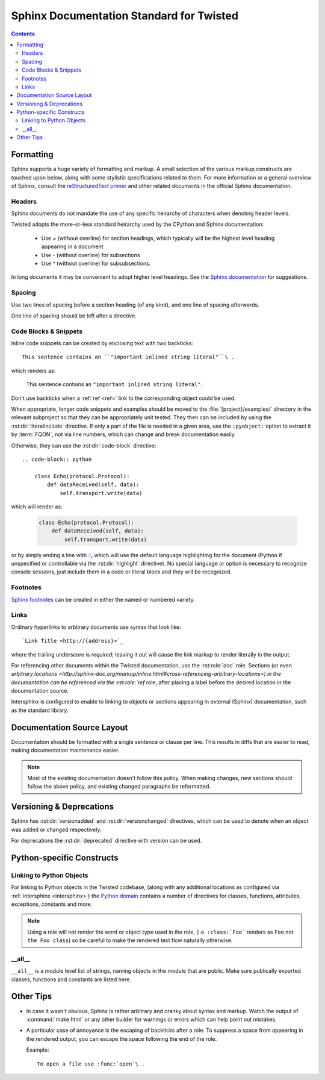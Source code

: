 .. highlightlang:: rest

Sphinx Documentation Standard for Twisted
=========================================


.. contents::


Formatting
----------

Sphinx supports a huge variety of formatting and markup.
A small selection of the various markup constructs are touched upon below, along with some stylistic specifications related to them.
For more information or a general overview of Sphinx, consult the `reStructuredText primer <http://sphinx-doc.org/rest.html#restructuredtext-primer>`_ and other related documents in the official Sphinx documentation.


Headers
^^^^^^^

Sphinx documents do not mandate the use of any specific heirarchy of characters when denoting header levels.

Twisted adopts the more-or-less standard heirarchy used by the CPython and Sphinx documentation:

    * Use `=` (without overline) for section headings, which typically will be the highest level heading appearing in a document
    * Use `-` (without overline) for subsections
    * Use `^` (without overline) for subsubsections.

In long documents it may be convenient to adopt higher level headings.
See the `Sphinx documentation <http://sphinx-doc.org/rest.html#restructuredtext-primer>`_ for suggestions.


Spacing
^^^^^^^

Use two lines of spacing before a section heading (of any kind), and one line of spacing afterwards.

One line of spacing should be left after a directive.


Code Blocks & Snippets
^^^^^^^^^^^^^^^^^^^^^^

Inline code snippets can be created by enclosing text with two backticks::

    This sentence contains an ``"important inlined string literal"``\ .

which renders as:

    This sentence contains an ``"important inlined string literal"``\ .

Don't use backticks when a :ref:`ref <ref>` link to the corresponding object could be used.

When appropriate, longer code snippets and examples should be moved to the :file:`{project}/examples/` directory in the relevant subproject so that they can be appropriately unit tested.
They then can be included by using the :rst:dir:`literalinclude` directive.
If only a part of the file is needed in a given area, use the ``:pyobject:`` option to extract it by :term:`FQON`, not via line numbers, which can change and break documentation easily.

Otherwise, they can use the :rst:dir:`code-block` directive::

    .. code-block:: python

        class Echo(protocol.Protocol):
            def dataReceived(self, data):
                self.transport.write(data)

which will render as:

    .. code-block:: python

        class Echo(protocol.Protocol):
            def dataReceived(self, data):
                self.transport.write(data)

or by simply ending a line with `:: <http://sphinx-doc.org/markup/code.html#showing-code-examples>`_\ , which will use the default language highlighting for the document (Python if unspecified or controllable via the :rst:dir:`highlight` directive).
No special language or option is necessary to recognize console sessions, just include them in a code or literal block and they will be recognized.


Footnotes
^^^^^^^^^

`Sphinx footnotes <http://sphinx-doc.org/rest.html#footnotes>`_ can be created in either the named or numbered variety.


Links
^^^^^

Ordinary hyperlinks to arbitrary documents use syntax that look like::

    `Link Title <http://{address}>`_

where the trailing underscore is *required*; leaving it out will cause the link markup to render literally in the output.

For referencing other documents within the Twisted documentation, use the :rst:role:`doc` role.
Sections (or even `arbitrary locations <http://sphinx-doc.org/markup/inline.html#cross-referencing-arbitrary-locations>) in the documentation can be referenced via the :rst:role:`ref` role, after placing a label before the desired location in the documentation source.

.. _intersphinx:

Intersphinx is configured to enable to linking to objects or sections appearing in external (Sphinx) documentation, such as the standard library.

    .. seealso::

        The :attr:`intersphinx_mapping` in the :file:`conf.py` configuration


Documentation Source Layout
---------------------------

Documentation should be formatted with a single sentence or clause per line.
This results in diffs that are easier to read, making documentation maintenance easier.

.. note::

     Most of the existing documentation doesn't follow this policy.
     When making changes, new sections should follow the above policy, and existing changed paragraphs be reformatted.


Versioning & Deprecations
-------------------------

Sphinx has :rst:dir:`versionadded` and :rst:dir:`versionchanged` directives, which can be used to denote when an object was added or changed respectively.

For deprecations the :rst:dir:`deprecated` directive with version can be used.


Python-specific Constructs
--------------------------

.. _ref:

Linking to Python Objects
^^^^^^^^^^^^^^^^^^^^^^^^^

For linking to Python objects in the Twisted codebase, (along with any additional locations as configured via :ref:`intersphinx <intersphinx>`) the `Python domain <http://sphinx-doc.org/domains.html#the-python-domain>`_ contains a number of directives for classes, functions, attributes, exceptions, constants and more.

.. note::

    Using a role will not render the word or object type used in the role, (i.e. ``:class:`Foo``` renders as ``Foo`` not ``the Foo class``) so be careful to make the rendered text flow naturally otherwise.


__all__
^^^^^^^

``__all__`` is a module level list of strings, naming objects in the module that are public.
Make sure publically exported classes, functions and constants are listed here.


Other Tips
----------

* In case it wasn't obvious, Sphinx is rather arbitrary and cranky about syntax and markup.
  Watch the output of :command:`make html` or any other builder for warnings or errors which can help point out mistakes.
* A particular case of annoyance is the escaping of backticks after a role.
  To suppress a space from appearing in the rendered output, you can escape the space following the end of the role.

  Example::

        To open a file use :func:`open`\ .

.. seealso::

    `Gotchas <http://sphinx-doc.org/rest.html#gotchas>`_
        The gotchas section of the official Sphinx documentation.
